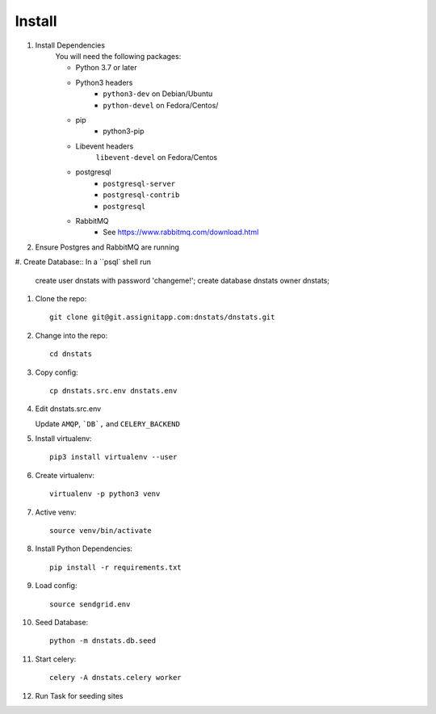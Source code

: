 Install
=======

#. Install Dependencies
    You will need the following packages:

    - Python 3.7 or later
    - Python3 headers
        - ``python3-dev`` on Debian/Ubuntu
        - ``python-devel`` on Fedora/Centos/
    - pip
        - python3-pip
    - Libevent headers
        ``libevent-devel`` on Fedora/Centos
    - postgresql
        - ``postgresql-server``
        - ``postgresql-contrib``
        - ``postgresql``
    - RabbitMQ
        - See https://www.rabbitmq.com/download.html

#. Ensure Postgres and RabbitMQ are running

#. Create Database::
In a ``psql` shell run

      create user dnstats with password 'changeme!';
      create database dnstats owner dnstats;

#. Clone the repo::

    git clone git@git.assignitapp.com:dnstats/dnstats.git

#. Change into the repo::

    cd dnstats

#. Copy config::

    cp dnstats.src.env dnstats.env

#. Edit dnstats.src.env

   Update ``AMQP``, ```DB`,`` and ``CELERY_BACKEND``

#. Install virtualenv::

    pip3 install virtualenv --user

#. Create virtualenv::

    virtualenv -p python3 venv

#. Active venv::

    source venv/bin/activate

#. Install Python Dependencies::

    pip install -r requirements.txt

#. Load config::

    source sendgrid.env

#. Seed Database::

    python -m dnstats.db.seed

#. Start celery::

    celery -A dnstats.celery worker

#. Run Task for seeding sites